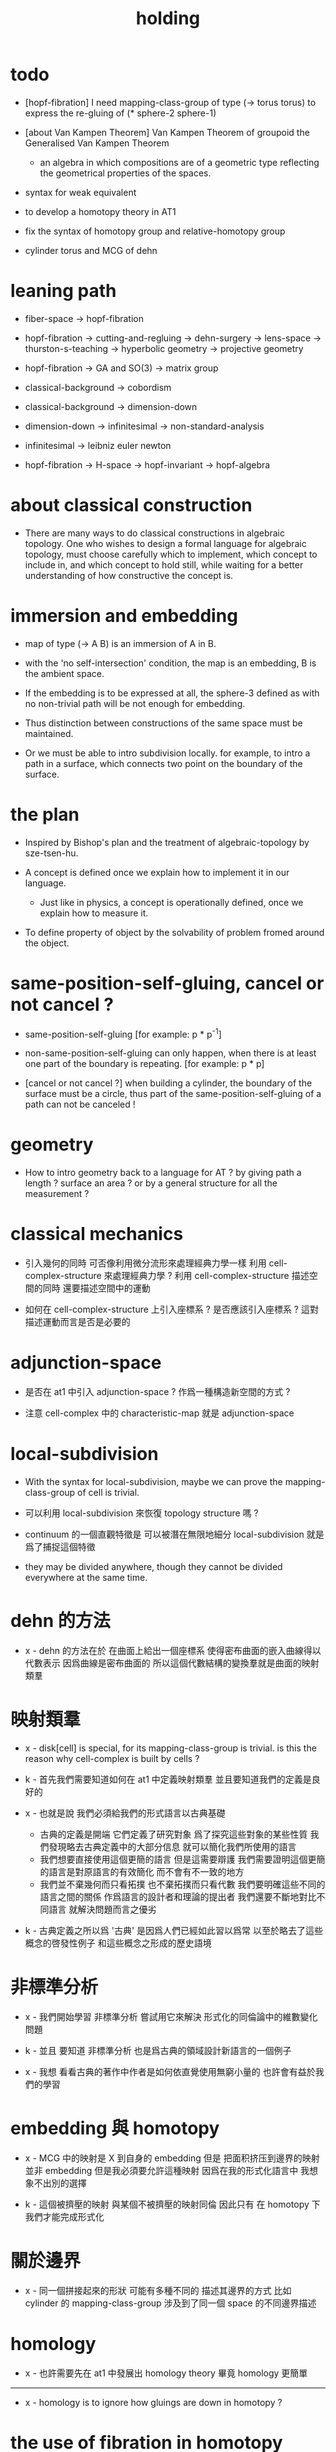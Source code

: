 #+title: holding

* todo

  - [hopf-fibration]
    I need mapping-class-group of type (-> torus torus)
    to express the re-gluing of (* sphere-2 sphere-1)

  - [about Van Kampen Theorem]
    Van Kampen Theorem of groupoid
    the Generalised Van Kampen Theorem

    - an algebra in which compositions are of a geometric type
      reflecting the geometrical properties of the spaces.

  - syntax for weak equivalent

  - to develop a homotopy theory in AT1

  - fix the syntax of homotopy group and relative-homotopy group

  - cylinder torus and MCG of dehn

* leaning path

  - fiber-space -> hopf-fibration

  - hopf-fibration -> cutting-and-regluing -> dehn-surgery -> lens-space ->
    thurston-s-teaching -> hyperbolic geometry -> projective geometry

  - hopf-fibration -> GA and SO(3) -> matrix group

  - classical-background -> cobordism

  - classical-background -> dimension-down

  - dimension-down -> infinitesimal -> non-standard-analysis

  - infinitesimal -> leibniz euler newton

  - hopf-fibration -> H-space -> hopf-invariant -> hopf-algebra

* about classical construction

  - There are many ways to do classical constructions in algebraic topology.
    One who wishes to design a formal language for algebraic topology,
    must choose carefully which to implement,
    which concept to include in, and which concept to hold still,
    while waiting for a better understanding of
    how constructive the concept is.

* immersion and embedding

  - map of type (-> A B)
    is an immersion of A in B.

  - with the 'no self-intersection' condition,
    the map is an embedding,
    B is the ambient space.

  - If the embedding is to be expressed at all,
    the sphere-3 defined as with no non-trivial path
    will be not enough for embedding.

  - Thus distinction between constructions of the same space
    must be maintained.

  - Or we must be able to intro subdivision locally.
    for example, to intro a path in a surface,
    which connects two point on the boundary of the surface.

* the plan

  - Inspired by Bishop's plan
    and the treatment of algebraic-topology by sze-tsen-hu.

  - A concept is defined once we explain how to implement it in our language.
    - Just like in physics, a concept is operationally defined,
      once we explain how to measure it.

  - To define property of object
    by the solvability of problem fromed around the object.

* same-position-self-gluing, cancel or not cancel ?

  - same-position-self-gluing
    [for example: p * p^{-1}]

  - non-same-position-self-gluing
    can only happen,
    when there is at least one part of the boundary is repeating.
    [for example: p * p]

  - [cancel or not cancel ?]
    when building a cylinder,
    the boundary of the surface must be a circle,
    thus part of the same-position-self-gluing of a path
    can not be canceled !

* geometry

  - How to intro geometry back to a language for AT ?
    by giving path a length ? surface an area ?
    or by a general structure for all the measurement ?

* classical mechanics

  - 引入幾何的同時
    可否像利用微分流形來處理經典力學一樣
    利用 cell-complex-structure 來處理經典力學 ?
    利用 cell-complex-structure 描述空間的同時
    還要描述空間中的運動

  - 如何在 cell-complex-structure 上引入座標系 ?
    是否應該引入座標系 ?
    這對描述運動而言是否是必要的

* adjunction-space

  - 是否在 at1 中引入 adjunction-space ?
    作爲一種構造新空間的方式 ?

  - 注意
    cell-complex 中的 characteristic-map 就是 adjunction-space

* local-subdivision

  - With the syntax for local-subdivision,
    maybe we can prove the mapping-class-group of cell is trivial.

  - 可以利用 local-subdivision 來恢復 topology structure 嗎 ?

  - continuum 的一個直觀特徵是
    可以被潛在無限地細分
    local-subdivision 就是爲了捕捉這個特徵

  - they may be divided anywhere,
    though they cannot be divided everywhere at the same time.

* dehn 的方法

  - x -
    dehn 的方法在於
    在曲面上給出一個座標系
    使得密布曲面的嵌入曲線得以代數表示
    因爲曲線是密布曲面的
    所以這個代數結構的變換羣就是曲面的映射類羣

* 映射類羣

  - x -
    disk[cell] is special,
    for its mapping-class-group is trivial.
    is this the reason why cell-complex is built by cells ?

  - k -
    首先我們需要知道如何在 at1 中定義映射類羣
    並且要知道我們的定義是良好的

  - x -
    也就是說 我們必須給我們的形式語言以古典基礎
    - 古典的定義是開端 它們定義了研究對象
      爲了探究這些對象的某些性質
      我們發現略去古典定義中的大部分信息
      就可以簡化我們所使用的語言
    - 我們想要直接使用這個更簡的語言
      但是這需要辯護
      我們需要證明這個更簡的語言是對原語言的有效簡化
      而不會有不一致的地方
    - 我們並不棄幾何而只看拓撲
      也不棄拓撲而只看代數
      我們要明確這些不同的語言之間的關係
      作爲語言的設計者和理論的提出者
      我們還要不斷地對比不同語言 就解決問題而言之優劣

  - k -
    古典定義之所以爲 '古典'
    是因爲人們已經如此習以爲常
    以至於略去了這些概念的啓發性例子
    和這些概念之形成的歷史語境

* 非標準分析

  - x -
    我們開始學習 非標準分析
    嘗試用它來解決 形式化的同倫論中的維數變化問題

  - k -
    並且 要知道
    非標準分析 也是爲古典的領域設計新語言的一個例子

  - x -
    我想 看看古典的著作中作者是如何依直覺使用無窮小量的
    也許會有益於我們的學習

* embedding 與 homotopy

  - x -
    MCG 中的映射是 X 到自身的 embedding
    但是 把面积挤压到邊界的映射並非 embedding
    但是我必須要允許這種映射
    因爲在我的形式化語言中 我想象不出別的選擇

  - k -
    這個被擠壓的映射 與某個不被擠壓的映射同倫
    因此只有 在 homotopy 下 我們才能完成形式化

* 關於邊界

  - x -
    同一個拼接起來的形狀
    可能有多種不同的 描述其邊界的方式
    比如
    cylinder 的 mapping-class-group 涉及到了同一個 space 的不同邊界描述

* homology

  - x -
    也許需要先在 at1 中發展出 homology theory
    畢竟 homology 更簡單

  ------

  - x -
    homology is to ignore how gluings are down in homotopy ?

* the use of fibration in homotopy group

  - x -
    這應該是被優先考慮的
    畢竟 fiber-space 的形式處理 一定要能夠捕捉這種應用

* classical view

*** cell-complex 的映射

    - cell-complex 之間的映射是一次指定一個 cell 的
      因爲在 homotopy equivalent 下
      固定邊界後 cell 之間的映射只能有一種情況

* >< how to define function in synthetic geometry ?

* a new plan

  - a synthetic homotopy theory with axioms;
    and a implementation as its model.

  - calculation of many different types of (co)homotopy and (co)homology,
    might be done in an intrinsic way.

  - to calculate
    mapping-class-group
    homotopy-group
    homology-group
    dRham-co-homology-group

* x 對數學的奇怪印象

  - x -
    數學本應該是最清晰的藝術於學科
    在以綜合法學習歐氏幾何或者射影幾何的時候
    我能感受到這一點
    甚至在用無窮小分析來研究物理現象的時候
    我也能感受到這一點
    但是爲什麼在學習現代數學的時候
    我確恰恰有相反的印象呢 ?
    爲什麼我總覺得所學到的前人的著述如此晦澀
    以至學來無樂呢 ?

  - k -
    欲究其因
    方向有二
    其一在己
    其二在乎他人

  - x -
    於己 可謂不勤乎
    置之且不論
    於他人之著述
    其有別於先賢者甚矣
    先賢之著 以公理爲本 實例豐富
    每舉例者 必察簡單圖形之有趣性質
    由簡至繁 引人入勝
    而今人所著者
    仿先賢之公理方法 而鮮舉實例
    其法尚一 而不辨細節

  - k -
    對於想要設計的 AT1 來說
    我們能給出良好的類似歐式幾何的 '原本' 嗎 ?

  - x -
    首先 我們有簡單的圖形 即 cell-complex
    其次 我們要找出一些有趣的關係
    最簡單的關係是 映射之間的同倫
    其次是 空間之間的同倫等價
    在這個模型下
    我們可以形成一些定理 來以綜合的方式證明 這兩個關係
    而不用再用定義驗證
    注意 對這些關係的證明都是構造性的
    一個具有一般性的命題 其實就是一個函數
    所謂 綜合的證明 就是用舊的函數構造新的函數

  - k -
    我想首先我們需要
    證明我們的理論是對經典的 CW-complex 理論的有效簡化[公理化]

  - x -
    在這之前 我也可以先發展關於 bundle-space 於 fiber-space 的理論
    並且大致想清楚如何計算 homology-group

* cell-structure of mapping-space

  - mapping-space might not be reduced to [be viewed as] simple-space,
    because a path can not be mapped to a point.

    but we do not need to,
    for the structure of simple-space
    is to make us be able to check continuity of function.

* about equality

  - equality between two elements (: [x0, x1] X),
    is established by a extension-problem
    #+begin_src scheme
    (lambda (-> I X)
      (extend-from
        (lambda (-> (list i0 i1) X)
          (-> i0 x0)
          (-> i1 x1)))
      ...)
    #+end_src

  - equality between two elements (: [f, g] (-> A X)),
    is established by a extension-problem
    #+begin_src scheme
    (lambda (-> (* A I) X)
      (extend-from
        (lambda (-> (* A (list i0 i1)) X)
          (-> (* :a i0) [:a f g])
          (-> (* :a i1) :a)))
      ...)
    #+end_src

  - we know the equality between two spaces (~~ A B)
    #+begin_src scheme
    (: f (-> A B))
    (: g (-> B A))
    (~ [f g] [A id])
    (~ [g f] [B id])

    (lambda (-> (* A I) A)
      (extend-from
        (lambda (-> (* A (list i0 i1)) A)
          (-> (* :a i0) [:a f g])
          (-> (* :a i1) :a)))
      ...)

    (lambda (-> (* B I) B)
      (extend-from
        (lambda (-> (* B (list i0 i1)) B)
          (-> (* :b i0) [:b g f])
          (-> (* :b i1) :b)))
      ...)
    #+end_src

  - but how about equality between two mapping-spaces
    (~~ (-> A X) (-> B Y)) ?

  - the algebraic structure of (-> I X) is given by a function of type
    #+begin_src scheme
    (-> [(-> I X) (-> I X)] (-> I X))
    #+end_src
    what is the equality between algebraic structures ?

  - first, we know that the definition of (~~ A B)
    is to make sure that
    homotopy(n) (A, a0) = homotopy(n) (B, b0)
    [for every definition, we must ask why we intro it this way.]
    thus, the definition of (~~ (-> A X) (-> B Y))
    must also make sure that
    homotopy(n) ((-> A X), a0) = homotopy(n) ((-> B Y), b0)
    there (: a0 (-> A X)) and (: b0 (-> B Y))

  - 子曰
    視其所以
    觀其所由
    察其所安
    人焉廋哉
    人焉廋哉

  - let's see why (~~ A B) implies
    homotopy(n) (A, a0) = homotopy(n) (B, b0)
    we know that
    #+begin_src scheme
    homotopy(n) (A, a0) :=
    (lambda (-> I A)
      (extend-from
        (lambda (-> (list i0 i1) A)
          (-> i0 a0)
          (-> i1 a0)))
      ...)
    ;; and
    homotopy(n) (B, b0) :=
    (lambda (-> I B)
      (extend-from
        (lambda (-> (list i0 i1) B)
          (-> i0 b0)
          (-> i1 b0)))
      ...)
    #+end_src
    and the equality between elements of the group
    is defined as the equality between functions.

  - if we have
    #+begin_src scheme
    (: f (-> A B))
    (: g (-> B A))
    (~ [f g] [A id])
    (~ [g f] [B id])

    (lambda (-> (* A I) A)
      (extend-from
        (lambda (-> (* A (list i0 i1)) A)
          (-> (* :a i0) [:a f g])
          (-> (* :a i1) :a)))
      ...)

    (lambda (-> (* B I) B)
      (extend-from
        (lambda (-> (* B (list i0 i1)) B)
          (-> (* :b i0) [:b g f])
          (-> (* :b i1) :b)))
      ...)
    #+end_src

  - then we can use (: f (-> A B)) to map
    elements in (-> I A) to elements in (-> I B)
    and use (: g (-> B A)) to map
    elements in (-> I B) to elements in (-> I A)

  - we must then prove these two maps
    1. are well defined w.r.t. the equality of the group.
       [this can be proved by homotopy-extension-property]
    2. respect the group production.
       [this can be proved by ><><><]
    3. are revers of each other as group homomorphism.
       #+begin_src scheme
       (: [x, x f g] (-> I A))
       (: (~ x [x f g]) (-> (* I I) A))

       ;; ------------

       (define f
         (lambda (-> A B)
           ...))

       (define g
         (lambda (-> B A)
           ...))

       ;; (~ [f g] (identity-map-of A))
       (define h
         (lambda (-> (* A I) A)
           (extend-from
             (lambda (-> (* A (list i0 i1)) A)
               (-> (* :a i0) [:a f g])
               (-> (* :a i1) :a)))
           (with (-> (* (-1 A) (-1 I)) (-1 A))
             ...)
           (with (-> (* (-1 A) %:a (0 i0 i1))
                     (0 (* :a i0) <>
                        (* :a i1) <>))
             (-> (* a0 (1 i01))
                 (:> (0 (* a0 i0) <>
                        (* a0 i1) <>)
                     (0 a0 f g
                        a0)))
             ...)
           ...))

       ;; (~ [g f] (identity-map-of B))
       (define k
        (lambda (-> (* B I) B)
          (extend-from
            (lambda (-> (* B (list i0 i1)) B)
              (-> (* :b i0) [:b g f])
              (-> (* :b i1) :b)))
          ...))

       (define x
         (lambda (-> I A)
           (extend-from
             (lambda (-> (list i0 i1) A)
               (-> i0 a0)
               (-> i1 a0)))
           ...))

       (define (~ [x f g] x)
         (lambda (-> (* I I) A)
           ;; (extend-from
           ;;   (lambda (-> (* I I) A)
           ;;     (with (-> (* (-1 I) (-1 I)) (-1 A))
           ;;       (-> (* i0 i0) [i0 x f g])
           ;;       (-> (* i1 i0) [i1 x f g])
           ;;       (-> (* i1 i1) [i1 x])
           ;;       (-> (* i0 i1) [i0 x]))
           ;;     (with (-> (* (0 i0 i1) (-1 I) %:i)
           ;;               (0 (* i0 :i) <>
           ;;                  (* i1 :i) <>))
           ;;       (-> (* (1 i01) i0) [(1 i01) x f g])
           ;;       (-> (* (1 i01) i1) [(1 i01) x]))))
           (extend-from
             (lambda (-> (* I (list i0 i1)) A)
               (-> (* :i i0) [:i x f g])
               (-> (* :i i1) [:i x])))
           (with (-> (* (-1 I) %:i (0 i0 i1))
                     (0 (* :i i0) <>
                        (* :i i1) <>))
             (-> (* i0 (1 i01))
                 [(* [i0 x] (1 i01)) h] (=> [(* a0 (1 i01)) h])
                 (:> (0 i0 x f g
                        i0 x)
                     (0 a0 f g
                        a0)))
             ;; how can an element of the above type
             ;; be given by 'h' and 'k' ?
             (-> (* i1 (1 i01))
                 [(* [i1 x] (1 i01)) h] (=> [(* a0 (1 i01)) h])
                 (:> (0 i1 x f g
                        i1 x)
                     (0 a0 f g
                        a0))))
           (with (-> (* (0 i0 i1) %:p0
                        (0 i0 i1) %:p1)
                     (1 (* (1 :p0) i0) <>
                        (* i1 (1 :p1)) <>
                        (* (1 :p0) i1) <> rev
                        (* i0 (1 :p1)) <> rev))
             (-> (* (1 i01) (1 i01))
                 [(* [(1 i01) x] (1 i01)) h]
                 (:> (1 (1 i01) x f g
                        (* i1 (1 i01)) <>
                        (1 i01) x rev
                        (* i0 (1 i01)) <> rev)
                     (1 (1 i01) x f g
                        (* [i1 x] (1 i01)) h
                        (1 i01) x rev
                        (* [i0 x] (1 i01)) h rev))))))

       (define (~ [x f g] x)
         (lambda (-> (* I I) A)
           (extend-from
             (lambda (-> (* I (list i0 i1)) A)
               (-> (* :i i0) [:i x f g])
               (-> (* :i i1) [:i x])))
           (with (-> (* (-1 I) %:i (0 i0 i1))
                     (0 (* :i i0) <>
                        (* :i i1) <>))
             (-> (* i0 (1 i01))
                 [(* [i0 x] (1 i01)) h])
             (-> (* i1 (1 i01))
                 [(* [i1 x] (1 i01)) h] ))
           (with (-> (* (0 i0 i1) %:p0
                        (0 i0 i1) %:p1)
                     (1 (* (1 :p0) i0) <>
                        (* i1 (1 :p1)) <>
                        (* (1 :p0) i1) <> rev
                        (* i0 (1 :p1)) <> rev))
             (-> (* (1 i01) (1 i01))
                 [(* [(1 i01) x] (1 i01)) h]))))
       #+end_src

  - for (~~ (-> A X) (-> B Y))
    1.
    2.
    3.

* to develop a homotopy theory in AT1

  - x -
    不要着急把這些理論和語法固定下來
    我們還有時間

* about dim

  - (* A B) dim = A dim B dim add

    (-> A X) dim = X dim A dim sub

    (* A B) dim = (-> (* A B)) dim

    (-> (-> A B) C) dim
    = C dim (-> A B) dim sub
    = C dim B dim A dim sub sub
    = C dim A dim add B dim sub
    = (-> B (* A C)) dim

  -

* erlangen program

  - x -
    從 erlangen program 的角度來看
    就一個 cell-complex 而言
    我們考慮的只能是那些在空間自身的連續變換下不變的性質
    連續映射的類型爲 (-> X X) 並且要是滿射
    而空間自身的連續變化 甚至可以改變其部分的維度
    高維元素可以映射到低維元素
    反過來 低維元素是不是也應該可以映射到高維元素 ?

* sad fact

  - x -
    我發現想要拋棄 topological structure
    就必須要先非常熟悉它
    而我對它的學習是爲了讓後人不再學習它
    讓它在我這裏終止

* begin

  - x -
    I begin here.
    And I won't begin in the way
    in which I can ensure to you I won't fall to error.
    I just begin.

* 解決問題

  - x -
    人們被謎題所吸引
    謎題引人思考
    當大家聲稱一個問題被解決了
    人們就不在乎當初人們爲什麼提出這個問題
    也很少在乎解決這個問題的人的動機與方式
    而只在乎這個問題已經被給以了否定或肯定的答案

  - k -
    那麼 AT1 的目的是什麼呢 ?
    不是爲了解決代數拓撲中的問題嗎 ?

  - x -
    我要提供一種新的語言來解釋這些問題
    解決與否並不重要
    最好的情況是 把舊的問題用更好的方式描述來吸引更多人思考
    我想 薩繆里安 說的非常對
    如果 歐幾里得 不是用這種給以每個問題以確切證明的方式來呈現一個幾何學
    而是把這些問題寫成一本有趣的謎題書
    則更好
    因爲當神祕的面紗被揭開
    人們不再思考這些幾何問題的根源了
    除了考試與訓練之外 不再在乎這些問題了
    通過以這種方式揭開面紗
    歐幾里得 抹殺了遊戲的一切快樂
    它使得人們如此懶於思考
    以至於一千多年之後人們才確切地發現非歐幾何之可爲

* 真理

  - x -
    我相信某些東西是對的
    我相信它們果真如此
    我對這種信仰有無比的熱情
    但是同時
    我也相信這些東西有錯的可能
    這些東西可能是假的

  - k -
    這看來並不矛盾
    甚至沒有矛盾的可能
    因爲這並非一個確切的判斷或命題

  - x -
    沒錯
    說 '我相信'
    就代表了這些真理是就我而言的
    說 '可能' 就更模糊了判斷
    使得矛盾成爲不可能了
    如果說
    我相信這隻矛可能是世界上最鋒利的矛 它能戳破一切的盾
    我相信這隻盾可能是世界上最堅固的頓 它能抵擋一切的矛
    而不是說
    這隻矛是世界上最鋒利的矛 它能戳破一切的盾
    這隻盾是世界上最堅固的頓 它能抵擋一切的矛
    那矛盾就讓它矛盾去吧
    只要試試到底誰厲害
    我就馬上改信新的事實
    不相信事實不是愚蠢的嗎

  - k -
    形成理論 但是隨時依照新的經驗來更改理論

  - x -
    沒錯
    我甚至不能否定這種態度
    因爲 當有新的經驗時
    其只所以 稱爲 '新的經驗'
    可能就意味着
    我要利用這些新的經驗來重寫我的理論了

* 辯證法的濫用

  - x -
    對話與辯證法只能用來真誠地討論未知的問題
    而不能就某個問題來自問自答

* topological structure of mapping space

* 代數結構 與 空間之間的同倫等價

  - x -
    首先我總結 AT1 中可能出現代數結構

    (1)
    空間本身作爲高維代數結構
    特點是乘法是沿着公共邊界的 粘合
    高維的元素就是低維元素之間的關係

    (2)
    mapping-space such as
    loop-space and path-space
    作爲代數結構

    (3)
    空間之間的變換作爲代數結構
    空間本身爲元素
    空間之間的同倫等價就是元素之間的相等

    問題是
    如果依我之前所說
    空間之間的同倫等價之定義
    是爲了使得 相互等價的空間有 相互同構的 同倫羣
    那麼別的代數結構
    比如 mapping-class-group 與 同調羣
    如何呢

  - k -
    (1) 是否可以劃歸爲 (2)
    如果有此種劃歸
    那麼 (1) 中高維代數的特點如何表現在 (2) 中呢

  - x -
    可是說 如果做了這樣的劃歸
    那麼 (1) 中多種乘法的特點就被消除了
    假設我有 (: f (-> X A)) 與 (: g (-> Y A))
    我知道 X f bdry 與 Y f bdry 有重合的部分
    考慮這個重合的部分如何把 X Y 粘合成 Z
    我們就得到了 (: j (-> Z A))
    loop-space 中的乘法就是如此獲得的

  - k -
    可否說
    (2) 中處理元素乘法的方式
    是把 (1) 中的某些乘法模式 固定下來了
    並給以了命名

  - x -
    如若如此
    (1) 中所描述的空間之元素高維狂野乘法就是一切的基礎
    而空間的等價正是 (1) 中 元素關係的體現
    注意
    在 (1) 中
    高維元素就是低維元素的關係

  - k -
    如果如此
    也可以說是
    (1) 給出了空間的 groupoid 結構
    而 (2) 給出了描述這個 groupoid 的性質的語言
    那麼
    爲什麼我們需要用 (2) 來定義 同倫羣
    而不能直接在 (1) 所描述的 groupoid 中研究同倫羣呢

  - x -
    利用 (2) 我們描述的是
    groupoid 的 各階 sub-group
    whitehead 的定理就是說
    各階 sub-group 之等價 等同於 groupoid 本身的等價

  - k -
    沒錯

  - x -
    我們現在想要明瞭的是
    目前定義空間同倫等價的方式是否 '正確'
    這個定義是否是 infi-groupoid 之間的同構 ?

  - k -
    whitehead 的定理是說
    (a)
    空間的等價 => 各階同倫羣等價
    就算是這一點我們都沒有搞清楚
    我們之前的形式討論只是說明了
    空間的等價 => 一階同倫羣等價
    對於高階的情況 我們的語言還沒有確定下來
    (b)
    各階同倫羣等價 => 空間的等價
    就這個方向而言
    我們更是要檢驗當前的
    空間之同倫等價 的定義的 '正確' 性

  - x -
    mapping-space 想要有代數結構
    就必須如同 loop-space 一樣特殊
    如果如此
    假設 現在對空間同倫等價的定義是 '正確' 的
    我們現在的語言已經足夠描述 whitehead 的定理了

  - k -
    但是還不足以明確什麼是一般的 mapping-space 之間的同倫等價

  - x -
    沒錯

  - k -
    那我們先看看 infi-groupoid 之間的自然的等價應該如何定義

  - x -
    就是推廣一下 group 的表示 之間的同構的定義 不是嗎 ?

  - k -
    一個連續函數就是一個同態

  - x -
    但是 目前對空間同倫等價的定義看似要比 infi-groupoid 之間的同構要弱
    我們要看看這是否是真的弱
    還是 檢驗 infi-groupoid 之間同構的一個弱化了的準則
    以便檢查起來更方便

  - k -
    首先要知道 (1) 是
    combinatorial infi-groupoid theory
    正如 combinatorial group theory
    我們通過 group 的 generator 和 relation 來研究 group
    在 combinatorial infi-groupoid theory 中
    我們有高階的 relation

  - x -
    我們之間所證明的
    (~~ A B) => (~~ (-> I A) (-> I B))
    只不過是說 在 (-> ... ...) 中
    等價可以替換等價
    但是不同 arrow 形式的空間 不能等價
    比如 (~~ A (-> I B))
    但是我發現 可以把 (~~ A (-> I B)) 定義爲
    A 和 (-> I B) 的所有同倫羣等價
    這樣不同 arrow 形式的空間也能等價了
    也就是說
    定義的序列是
    (a)
    同一個函數空間中元素的等價
    (: [f, g] (-> X A))
    (: (~ f g) (-> (* X I) A))
    特殊地 我們得到了空間之間元素的等價
    (: [f, g] A)
    (: (~ f g) (-> I A))
    (b)
    空間之間的等價
    (: (~~ A B) (and (-> (* A I) A) (-> (* B I) B)))
    (c)
    空間之間的等價 <=> 所有同論羣的等價
    (d)
    利用 所有同論羣的等價 來把空間之間的等價關係從 simple-space
    擴展到 任意 mapping-space

  - k -
    這種定義序列是可行的
    但是這是 '正確的' 嗎

  - x -
    如果我們能證明
    對 simple-space 或這 mapping-space 的同倫羣的定義
    與古典定義相重合
    那麼這就是正確的

  - k -
    回到 combinatorial infi-groupoid theory
    我們首先要證明 空間之間的同倫等價 是 infi-groupoid 之間的同構

  - x -
    首先我們考慮 combinatorial group theory 如何是
    特殊的 combinatorial infi-groupoid theory
    注意
    infi-groupoid theory 可能能夠被劃歸到 infi-group theory
    因爲每個 complex 都可以化爲只有一個點的 complex

  - k -
    infi-groupoid 中乘法之狂野
    是否也能通過這種劃歸來簡化呢

  - x -
    我們先複習 combinatorial group theory

* combinatorial group theory

  - x -
    我們要考慮 algebraic-topology 中的概念
    如何能夠體現在 combinatorial group theory 中
    然後再推廣回 groupoid
    algebraic-topology 中的概念有
    - 同倫等價
    - 同論羣
    - 同調羣
    - 映射類羣
    等等

* cutting-and-regluing

  - 用空間 B F 製作 bundle-space 時
    cutting-and-regluing 用
    (-> (*  B' fiber) fiber)
    中的元素完成
    其中 B' 是 B 的低一維子空間
    沿着 B' 要能夠切開 B

* lens-space

  - what lens-space are equal to ?

  - different ways to construct lens-space
    - dehn-surgery

* hopf fibration

*** note

    - The dependent product of sphere-1 and a circle in sphere-2
      is a torus fibered as a circle of sphere-1 linked together
      as hopf links.

      | base-space (S2) | total-space (S3) |
      |-----------------+------------------|
      | a point         | a circle         |
      | two points      | two hopf links   |
      | a path          | a hopf band      |
      | a circle        | a torus (*)      |
      | half S2         | a solid torus    |

    - A hopf band is a surface whose boundary are hopf links,
      in hopf fibration, there are full of such surfaces.

    - The torus with (*) in the table
      might be useful for the construction of hopf-fibration of S3
      by Dehn surgery.

    - Can I construct the solid torus first by half S2 ?

    - I must be able to express the facts above in my language.

*** mobius

    #+begin_src scheme
    (define I
      (type space
        i0 i1 (-1 <>)
        i01 (0 i0 i1)))

    (define sphere-1
      (type (-> space)
        b1 (-> (-1 <>))
        loop (-> (0 b1 b1))))

    (: (* sphere-1 I) (* space space))

    (: (* b1 i0)      (-1 (* sphere-1 I)))
    (: (* b1 i1)      (-1 (* sphere-1 I)))

    (: (* b1 i01)     (* b1 (0 i0 i1)))
    (=>               (0 (* b1 i0) (* b1 i1)))

    (: (* loop i0)    (* (0 b1 b1) i0))
    (=>               (0 (* b1 i0) (* b1 i0)))

    (: (* loop i1)    (* (0 b1 b1) i1))
    (=>               (0 (* b1 i1) (* b1 i1)))

    (: (* loop i01)   (+ (* loop (0 i0 i1)) (* (0 b1 b1) i01)))
    (=>               (+ (1 (* loop i0) (* loop i1) rev)
                         (1 (* b1 i01) (* b1 i01) rev))
                      (1 (* loop i0) (* b1 i01)
                         (* loop i1) rev (* b1 i01) rev))

    (define twist
      (lambda (-> I I)
        (with (-> (-1 I) (-1 I))
          (-> i0 i1)
          (-> i1 i0))
        (with (-> (0 i0 i1) (0 i1 i0))
          (-> (1 i01) (1 i01 rev)))))

    (define mobius
      (type fiber-space
        (& sphere-1 I
           [twist (& b1 i01)])))

    (: (& b1 i0)      (-1 mobius))
    (: (& b1 i1)      (-1 mobius))

    (: (& b1 i01)     (& b1 (0 i0 i1)))
    (=>               (0 (& b1 i0) (& b1 i1)))

    (: (& loop i0)    (& (0 b1 b1) i0))
    (=>               (0 (& b1 i0) (& b1 i0)))

    (: (& loop i1)    (& (0 b1 b1) i1))
    (=>               (0 (& b1 i1) (& b1 i1)))

    (: (& loop i01)   (+ (& loop (0 i0 i1)) (& (0 b1 b1) i01)))
    (=>               (+ (1 (& loop i0) (& loop i1) rev)
                         (1 (& b1 i01) (& b1 i01) rev))
                      (1 (& loop i0) (& b1 i01)
                         (& loop i1) rev (& b1 i01) rev))
    #+end_src

*** hopf-fibration

    #+begin_src scheme
    (define sphere-1
      (type (-> space)
        b1 (-> (-1 <>))
        loop (-> (0 b1 b1))))

    (define sphere-2
      (type (-> space)
        b2 (-> (-1 <>))
        surf (-> (1 b2 refl))))

    (: (* sphere-2 sphere-1) (* space space))

    (: (* b2 b1)           (-1 (* sphere-2 sphere-1)))

    (: (* b2 loop)         (* b2 (0 b1 b1)))
    (=>                    (0 (* b2 b1) (* b2 b1)))

    (: (* surf b1)         (* (1 b2 refl) b1))
    (=>                    (1 (* b2 b1) refl))

    (: (* surf loop)       (+ (* surf (0 b1 b1))
                              (* (1 b2 refl) loop)))
    (=>                    (+ (2 (* surf b1) (* surf b1))
                              (2 (1 (* b2 loop)) refl))
                           (2 (* surf b1) (* surf b1)
                              (1 (* b2 loop)) refl))
    #+end_src

* >< 同倫羣中乘法的定義

  - x -
    還是需要利用 n-disk 來定義乘法
    #+begin_src scheme
    (define I
      (type space
        (: )))

    (define n-disk
      (type space
        (: )))
    #+end_src

* >< 空間的邊界

  - x -
    如何定義空間的邊界

  - k -
    對於 cylinder 這種有 embedding 的空間來說
    很容易看出其邊界
    但是對於複雜的空間比如
    #+begin_src scheme
    (define R
      (type space
        (: a (-1 <>))
        (: r (0 a a))
        (: c (1 {r} 6 times))))

    (define S
      (type space
        (: a (-1 <>))
        (: [s, t] (0 a a))
        (: d0 (1 s s s))
        (: d1 (1 t t))
        (: d2 (1 s rev t s t))))
    #+end_src
    定義就不簡單了

  - x -
    但是我們可以用 brentano 的處理方式

* 截斷空間的階級

  - x -
    截斷空間的階級所證明的等價 或者說 '羣的同構'
    其實就是空間的基本羣的同構
    但是這並非是類型爲 ((><><>< ~~ 1) (-> I A) (-> I B)) 的證明
    這種證明基本羣同構的方式能否被推廣到一般情形
    即 推廣到簡單空間和函數空間之間基本羣之同構
    並 推廣到高階同倫羣之同構的證明

* syntax problem and new syntax

  - x -
    說之所以需要 weaken the definition of infi-groupoid
    是因爲 syntax 沒有足夠的能力描述多樣的乘法
    而使用 new syntax 之後
    看似豐富的表達能力是否是本質的
    即問 表達能力是否過於豐富了
    比如
    考慮同調論中單一的乘法
    這種從豐富到單一的簡化 爲什麼是有效的 ?

* refl

  - x -
    if 'refl' can be used to define dim-down map,
    can it be used to define dim-up map ?

  - x -
    可以想象 refl 所生成的空間不在原空間內

  - x -
    認爲路的寬度不是零而是無窮小何如

  - k -
    我想在 at1 中維度的變化主要體現在 refl 這個操作上

  - x -
    我們先來總結一些現象吧
    (1)
    首先 (x refl) 可以被理解爲單位元 [也就是說可以隨時消去和引入]
    並且 (x refl boundary boundary) = 0
    因爲 (x refl boundary) = (+ x x rev)
    (2)
    其次 計算 cylinder 的 mapping-class-group 時
    所給出的扭轉
    在 at1 中看起來是把一部分面積給擠壓掉了
    可能需要用無窮小量來理解這種映射
